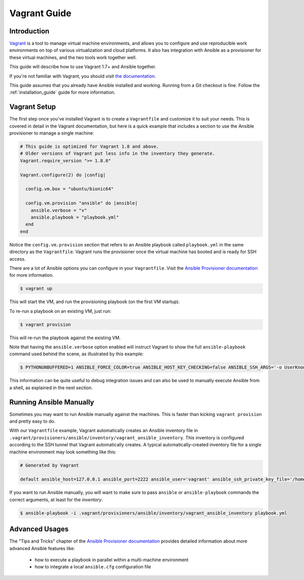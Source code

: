 Vagrant Guide
=============

.. _vagrant_intro:

Introduction
````````````

`Vagrant <https://www.vagrantup.com/>`_ is a tool to manage virtual machine
environments, and allows you to configure and use reproducible work
environments on top of various virtualization and cloud platforms.
It also has integration with Ansible as a provisioner for these virtual
machines, and the two tools work together well.

This guide will describe how to use Vagrant 1.7+ and Ansible together.

If you're not familiar with Vagrant, you should visit `the documentation
<https://www.vagrantup.com/docs/>`_.

This guide assumes that you already have Ansible installed and working.
Running from a Git checkout is fine. Follow the :ref:`installation_guide`
guide for more information.

.. _vagrant_setup:

Vagrant Setup
`````````````

The first step once you've installed Vagrant is to create a ``Vagrantfile``
and customize it to suit your needs. This is covered in detail in the Vagrant
documentation, but here is a quick example that includes a section to use the
Ansible provisioner to manage a single machine:

.. code-block:: ruby

  # This guide is optimized for Vagrant 1.8 and above.
  # Older versions of Vagrant put less info in the inventory they generate.
  Vagrant.require_version ">= 1.8.0"

  Vagrant.configure(2) do |config|

    config.vm.box = "ubuntu/bionic64"

    config.vm.provision "ansible" do |ansible|
      ansible.verbose = "v"
      ansible.playbook = "playbook.yml"
    end
  end

Notice the ``config.vm.provision`` section that refers to an Ansible playbook
called ``playbook.yml`` in the same directory as the ``Vagrantfile``. Vagrant
runs the provisioner once the virtual machine has booted and is ready for SSH
access.

There are a lot of Ansible options you can configure in your ``Vagrantfile``.
Visit the `Ansible Provisioner documentation
<https://www.vagrantup.com/docs/provisioning/ansible.html>`_ for more
information.

.. code-block:: bash

    $ vagrant up

This will start the VM, and run the provisioning playbook (on the first VM
startup).


To re-run a playbook on an existing VM, just run:

.. code-block:: bash

    $ vagrant provision

This will re-run the playbook against the existing VM.

Note that having the ``ansible.verbose`` option enabled will instruct Vagrant
to show the full ``ansible-playbook`` command used behind the scene, as
illustrated by this example:

.. code-block:: bash

      $ PYTHONUNBUFFERED=1 ANSIBLE_FORCE_COLOR=true ANSIBLE_HOST_KEY_CHECKING=false ANSIBLE_SSH_ARGS='-o UserKnownHostsFile=/dev/null -o IdentitiesOnly=yes -o ControlMaster=auto -o ControlPersist=60s' ansible-playbook --connection=ssh --timeout=30 --limit="default" --inventory-file=/home/someone/coding-in-a-project/.vagrant/provisioners/ansible/inventory -v playbook.yml

This information can be quite useful to debug integration issues and can also
be used to manually execute Ansible from a shell, as explained in the next
section.

.. _running_ansible:

Running Ansible Manually
````````````````````````

Sometimes you may want to run Ansible manually against the machines. This is
faster than kicking ``vagrant provision`` and pretty easy to do.

With our ``Vagrantfile`` example, Vagrant automatically creates an Ansible
inventory file in ``.vagrant/provisioners/ansible/inventory/vagrant_ansible_inventory``.
This inventory is configured according to the SSH tunnel that Vagrant
automatically creates. A typical automatically-created inventory file for a
single machine environment may look something like this:

.. code-block:: none

    # Generated by Vagrant

    default ansible_host=127.0.0.1 ansible_port=2222 ansible_user='vagrant' ansible_ssh_private_key_file='/home/someone/coding-in-a-project/.vagrant/machines/default/virtualbox/private_key'

If you want to run Ansible manually, you will want to make sure to pass
``ansible`` or ``ansible-playbook`` commands the correct arguments, at least
for the *inventory*.

.. code-block:: bash

    $ ansible-playbook -i .vagrant/provisioners/ansible/inventory/vagrant_ansible_inventory playbook.yml

Advanced Usages
```````````````

The "Tips and Tricks" chapter of the `Ansible Provisioner documentation
<https://www.vagrantup.com/docs/provisioning/ansible.html>`_ provides detailed information about more advanced Ansible features like:

  - how to execute a playbook in parallel within a multi-machine environment
  - how to integrate a local ``ansible.cfg`` configuration file

.. seealso::

    `Vagrant Home <https://www.vagrantup.com/>`_
        The Vagrant homepage with downloads
    `Vagrant Documentation <https://www.vagrantup.com/docs/>`_
        Vagrant Documentation
    `Ansible Provisioner <https://www.vagrantup.com/docs/provisioning/ansible.html>`_
        The Vagrant documentation for the Ansible provisioner
    `Vagrant Issue Tracker <https://github.com/hashicorp/vagrant/issues?q=is%3Aopen+is%3Aissue+label%3Aprovisioners%2Fansible>`_
        The open issues for the Ansible provisioner in the Vagrant project
    :ref:`working_with_playbooks`
        An introduction to playbooks

